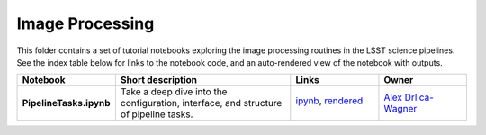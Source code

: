 Image Processing
================

This folder contains a set of tutorial notebooks exploring the image processing routines in the LSST science pipelines. See the index table below for links to the notebook code, and an auto-rendered view of the notebook with outputs.
    

.. list-table::
   :widths: 10 20 10 10
   :header-rows: 1

   * - Notebook
     - Short description
     - Links
     - Owner


   * - **PipelineTasks.ipynb**
     - Take a deep dive into the configuration, interface, and structure of pipeline tasks.
     - `ipynb <PipelineTasks.ipynb>`_,
       `rendered <https://nbviewer.jupyter.org/github/LSSTScienceCollaborations/StackClub/blob/rendered/ImageProcessing/PipelineTasks.nbconvert.ipynb>`_

       .. image:: https://github.com/LSSTScienceCollaborations/StackClub/blob/rendered/ImageProcessing/log/PipelineTasks.svg
          :target: https://github.com/LSSTScienceCollaborations/StackClub/blob/rendered/ImageProcessing/log/PipelineTasks.log

     - `Alex Drlica-Wagner <https://github.com/LSSTScienceCollaborations/StackClub/issues/new?body=@kadrlica>`_

